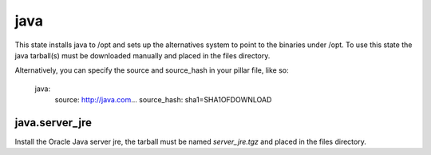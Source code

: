 java
====

This state installs java to /opt and sets up the alternatives system to point
to the binaries under /opt. To use this state the java tarball(s) must be
downloaded manually and placed in the files directory.

Alternatively, you can specify the source and source_hash in your pillar file, like so:

    java:
      source: http://java.com...
      source_hash: sha1=SHA1OFDOWNLOAD

java.server_jre
---------------

Install the Oracle Java server jre, the tarball must be named `server_jre.tgz`
and placed in the files directory.
